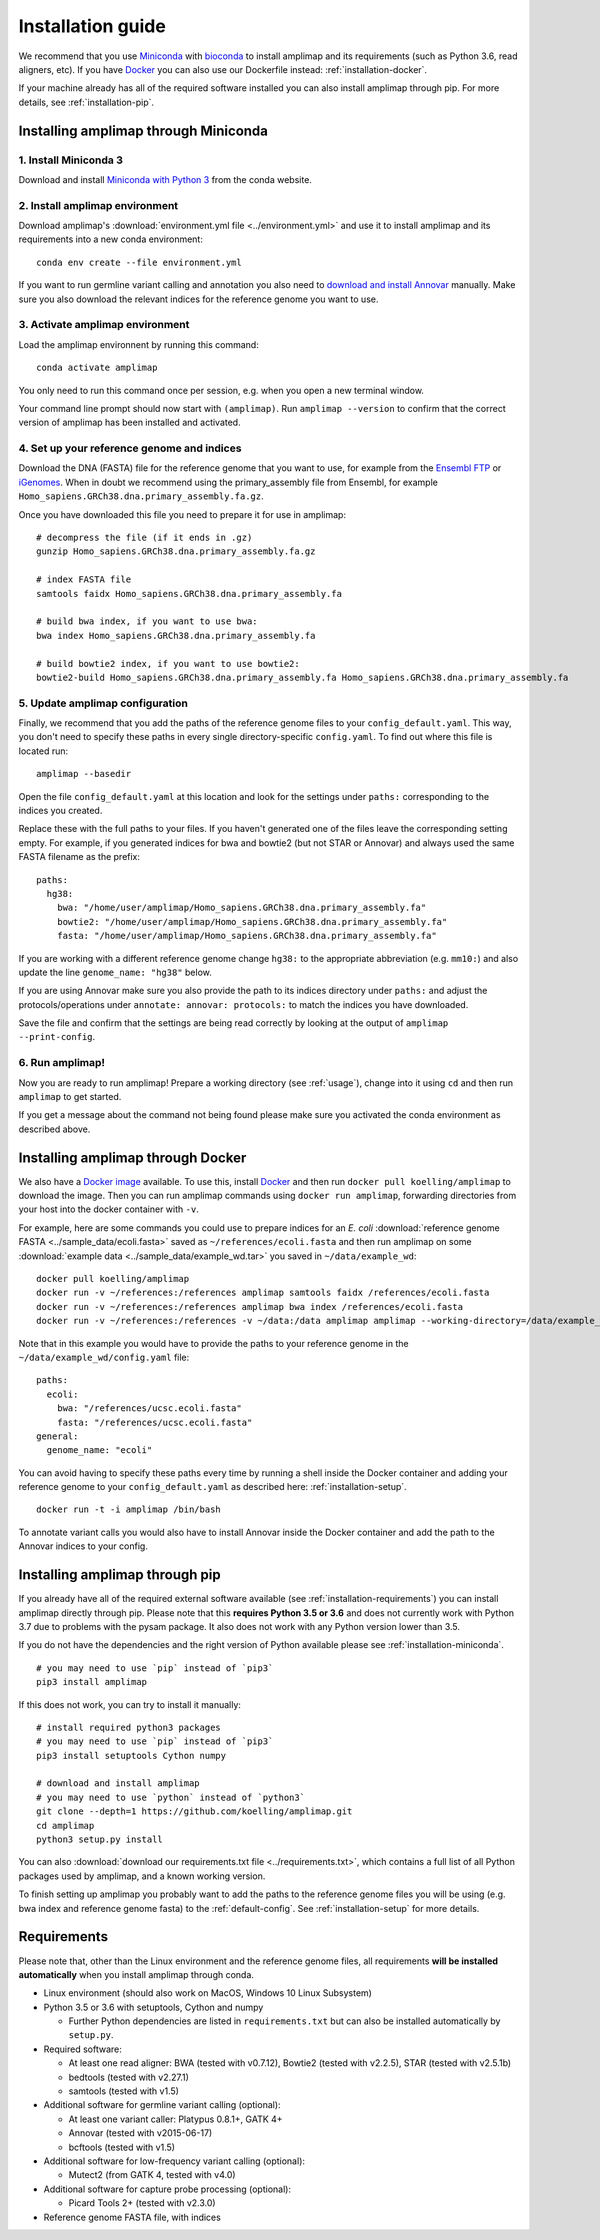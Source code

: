 =========================================
Installation guide
=========================================

We recommend that you use `Miniconda <https://conda.io/en/latest/miniconda.html>`_
with `bioconda <https://bioconda.github.io/>`_ to install amplimap and its requirements
(such as Python 3.6, read aligners, etc). If you have `Docker <https://www.docker.com/>`_ you can
also use our Dockerfile instead: :ref:`installation-docker`.

If your machine already has all of the required
software installed you can also install amplimap through pip.
For more details, see :ref:`installation-pip`.

.. _installation-miniconda:

Installing amplimap through Miniconda
~~~~~~~~~~~~~~~~~~~~~~~~~~~~~~~~~~~~~~

1. Install Miniconda 3
-----------------------
Download and install `Miniconda with Python 3 <https://conda.io/en/latest/miniconda.html>`_
from the conda website.


2. Install amplimap environment
--------------------------------
Download amplimap's :download:`environment.yml file <../environment.yml>`
and use it to install amplimap and its requirements
into a new conda environment:

::

    conda env create --file environment.yml

.. conda create --name amplimap 'python>=3.4' pip setuptools numpy cython bwa bowtie2 star bedtools samtools bcftools gatk4 picard
.. conda activate amplimap
.. #conda env export > environment.yml

If you want to run germline variant calling and annotation you also need to `download and install
Annovar <http://annovar.openbioinformatics.org/en/latest/user-guide/download/>`_ manually. Make sure you also download
the relevant indices for the reference genome you want to use.


3. Activate amplimap environment
------------------------------------------------
Load the amplimap environnent by running this command:

::

    conda activate amplimap

You only need to run this command once per session,
e.g. when you open a new terminal window.

Your command line prompt should now start with ``(amplimap)``.
Run ``amplimap --version`` to confirm that the correct version of
amplimap has been installed and activated.


.. _installation-setup:

4. Set up your reference genome and indices
-------------------------------------------
Download the DNA (FASTA) file for the reference genome that you want to use, for example from the `Ensembl
FTP <https://www.ensembl.org/info/data/ftp/index.html>`_
or `iGenomes <https://support.illumina.com/sequencing/sequencing_software/igenome.html>`_.
When in doubt we recommend using the
primary_assembly file from Ensembl, for example ``Homo_sapiens.GRCh38.dna.primary_assembly.fa.gz``.

Once you have downloaded this file you need to prepare it for use in amplimap:

::

    # decompress the file (if it ends in .gz)
    gunzip Homo_sapiens.GRCh38.dna.primary_assembly.fa.gz

    # index FASTA file
    samtools faidx Homo_sapiens.GRCh38.dna.primary_assembly.fa

    # build bwa index, if you want to use bwa:
    bwa index Homo_sapiens.GRCh38.dna.primary_assembly.fa

    # build bowtie2 index, if you want to use bowtie2:
    bowtie2-build Homo_sapiens.GRCh38.dna.primary_assembly.fa Homo_sapiens.GRCh38.dna.primary_assembly.fa


5. Update amplimap configuration
------------------------------------------

Finally, we recommend that you add the paths of the reference genome files to your ``config_default.yaml``.
This way, you don't need to specify these paths in every single directory-specific ``config.yaml``.
To find out where this file is located run:

::

    amplimap --basedir

Open the file ``config_default.yaml`` at this location and look for the settings under ``paths:``
corresponding to the indices you created.

Replace these with the full paths to your files. If you haven't generated one of the
files leave the corresponding setting empty.
For example, if you generated indices for bwa and bowtie2 (but not STAR or Annovar)
and always used the same FASTA filename as the prefix:

::

    paths:
      hg38:
        bwa: "/home/user/amplimap/Homo_sapiens.GRCh38.dna.primary_assembly.fa"
        bowtie2: "/home/user/amplimap/Homo_sapiens.GRCh38.dna.primary_assembly.fa"
        fasta: "/home/user/amplimap/Homo_sapiens.GRCh38.dna.primary_assembly.fa"

If you are working with a different reference genome change ``hg38:`` to the appropriate abbreviation (e.g. ``mm10:``)
and also update the line ``genome_name: "hg38"`` below.

If you are using Annovar make sure you also provide the path to its indices directory under ``paths:``
and adjust the protocols/operations under ``annotate: annovar: protocols:`` to match the indices you
have downloaded.

Save the file and confirm that the settings are being read correctly by looking at the output of ``amplimap --print-config``.

6. Run amplimap!
-------------------
Now you are ready to run amplimap! Prepare a working directory
(see :ref:`usage`), change into it using ``cd`` and then run
``amplimap`` to get started.

If you get a message about the command not being found
please make sure you activated the conda environment as described above.

.. _installation-docker:

Installing amplimap through Docker
~~~~~~~~~~~~~~~~~~~~~~~~~~~~~~~~~~~~~~
We also have a `Docker image <https://cloud.docker.com/repository/docker/koelling/amplimap/general>`_
available.
To use this, install `Docker <https://www.docker.com/>`_ and then run
``docker pull koelling/amplimap`` to download the image.
Then you can run amplimap commands using ``docker run amplimap``,
forwarding directories from your host into the docker container with ``-v``.

For example, here are some commands you could use to prepare
indices for an *E. coli* :download:`reference genome FASTA <../sample_data/ecoli.fasta>`
saved as ``~/references/ecoli.fasta`` and then run amplimap
on some :download:`example data <../sample_data/example_wd.tar>` you saved in ``~/data/example_wd``:

::

    docker pull koelling/amplimap
    docker run -v ~/references:/references amplimap samtools faidx /references/ecoli.fasta
    docker run -v ~/references:/references amplimap bwa index /references/ecoli.fasta
    docker run -v ~/references:/references -v ~/data:/data amplimap amplimap --working-directory=/data/example_wd coverages pileups

Note that in this example you would have to provide the paths to your reference genome
in the ``~/data/example_wd/config.yaml`` file:

::

    paths:
      ecoli:
        bwa: "/references/ucsc.ecoli.fasta"
        fasta: "/references/ucsc.ecoli.fasta"
    general:
      genome_name: "ecoli"

You can avoid having to specify these paths every time by running a shell inside the Docker container
and adding your reference genome to your ``config_default.yaml`` as described here: :ref:`installation-setup`.

::

    docker run -t -i amplimap /bin/bash

To annotate variant calls you would also have to install Annovar inside the Docker container
and add the path to the Annovar indices to your config.


.. _installation-pip:

Installing amplimap through pip
~~~~~~~~~~~~~~~~~~~~~~~~~~~~~~~~~~~~~~
If you already have all of the required external software available
(see :ref:`installation-requirements`)
you can install amplimap directly through pip.
Please note that this **requires Python 3.5 or 3.6** and does not currently
work with Python 3.7 due to problems with the pysam package. It also
does not work with any Python version lower than 3.5.

If you do not have the dependencies and the right version of Python available
please see :ref:`installation-miniconda`.

::

  # you may need to use `pip` instead of `pip3`
  pip3 install amplimap

If this does not work, you can try to install it manually:

::

  # install required python3 packages
  # you may need to use `pip` instead of `pip3`
  pip3 install setuptools Cython numpy

  # download and install amplimap
  # you may need to use `python` instead of `python3`
  git clone --depth=1 https://github.com/koelling/amplimap.git
  cd amplimap
  python3 setup.py install


You can also :download:`download our requirements.txt file <../requirements.txt>`,
which contains a full list of all Python packages used by amplimap, and a known
working version.

To finish setting up amplimap you probably want to add the paths to the
reference genome files you will be using
(e.g. bwa index and reference genome fasta) to the :ref:`default-config`.
See :ref:`installation-setup` for more details.

.. _installation-requirements:

Requirements
~~~~~~~~~~~~~~~
Please note that, other than the Linux environment and the reference genome files,
all requirements **will be installed automatically** when you install amplimap
through conda.

- Linux environment (should also work on MacOS, Windows 10 Linux Subsystem)
- Python 3.5 or 3.6 with setuptools, Cython and numpy

  - Further Python dependencies are listed in ``requirements.txt``
    but can also be installed automatically by ``setup.py``.

- Required software:

  - At least one read aligner: BWA (tested with v0.7.12),
    Bowtie2 (tested with v2.2.5), STAR (tested with v2.5.1b)
  - bedtools (tested with v2.27.1)
  - samtools (tested with v1.5)

- Additional software for germline variant calling (optional):

  - At least one variant caller: Platypus 0.8.1+, GATK 4+
  - Annovar (tested with v2015-06-17)
  - bcftools (tested with v1.5)

- Additional software for low-frequency variant calling (optional):

  - Mutect2 (from GATK 4, tested with v4.0)

- Additional software for capture probe processing (optional):

  - Picard Tools 2+ (tested with v2.3.0)

- Reference genome FASTA file, with indices
